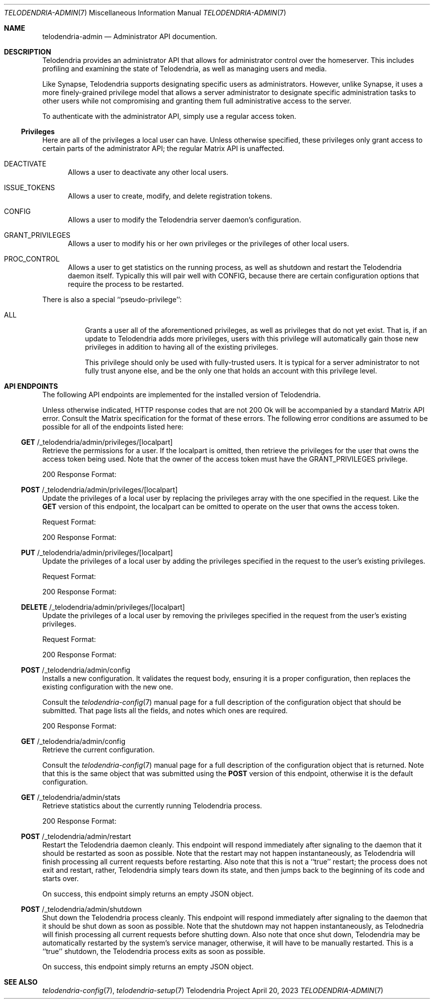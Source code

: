 .Dd $Mdocdate: April 20 2023 $
.Dt TELODENDRIA-ADMIN 7
.Os Telodendria Project
.Sh NAME
.Nm telodendria-admin
.Nd Administrator API documention.
.Sh DESCRIPTION
.Pp
Telodendria provides an administrator API that allows for administrator control
over the homeserver. This includes profiling and examining the state of Telodendria,
as well as managing users and media.
.Pp
Like Synapse, Telodendria supports designating specific users as administrators.
However, unlike Synapse, it uses a more finely-grained privilege model that allows
a server administrator to designate specific administration tasks to other users
while not compromising and granting them full administrative access to the server.
.Pp
To authenticate with the administrator API, simply use a regular
access token.
.Ss Privileges
.Pp
Here are all of the privileges a local user can have. Unless otherwise specified,
these privileges only grant access to certain parts of the administrator API; the
regular Matrix API is unaffected.
.Bl -tag -width -Ds
.It Dv DEACTIVATE
Allows a user to deactivate any other local users.
.It Dv ISSUE_TOKENS
Allows a user to create, modify, and delete registration tokens.
.It Dv CONFIG
Allows a user to modify the Telodendria server daemon's configuration.
.It Dv GRANT_PRIVILEGES
Allows a user to modify his or her own privileges or the privileges of other
local users.
.It Dv PROC_CONTROL
Allows a user to get statistics on the running process, as well as shutdown and
restart the Telodendria daemon itself. Typically this will pair well with
.Dv CONFIG ,
because there are certain configuration options that require the process to be
restarted.
.El
.Pp
There is also a special ``pseudo-privilege'':
.Bl -tag -width Ds
.It Dv ALL
Grants a user all of the aforementioned privileges, as well as privileges that
do not yet exist. That is, if an update to Telodendria adds more privileges,
users with this privilege will automatically gain those new privileges in
addition to having all of the existing privileges.
.Pp
This privilege should only be used with fully-trusted users. It is typical for
a server administrator to not fully trust anyone else, and be the only one that
holds an account with this privilege level.
.El
.Sh API ENDPOINTS
.Pp
The following API endpoints are implemented for the installed version of
Telodendria.
.Pp
Unless otherwise indicated, HTTP response codes that are not 200 Ok
will be accompanied by a standard Matrix API error. Consult the Matrix specification
for the format of these errors. The following error conditions are assumed to be
possible for all of the endpoints listed here:
.Pp
.TS
tab(;) allbox expand;
lfB lfB
l l.
Response Code;Description
400;T{
The user is not authenticated, did not provide a valid JSON object,
or provided a JSON object with invalid parameters. 
T}
403;T{
The user does not have the privileges necessary to carry out the
specified action.
T}
500;T{
A fatal server error occured. Check the logs for more information.
T}
.TE
.Ss Sy GET No /_telodendria/admin/privileges/[localpart]
.Pp
Retrieve the permissions for a user. If the localpart is
omitted, then retrieve the privileges for the user that owns
the access token being used. Note that the owner of the
access token must have the
.Dv GRANT_PRIVILEGES
privilege.
.Pp
.TS
tab(;) allbox expand;
lfB lfB
l l.
Requires Token;Rate Limited
Yes;Yes
.TE
.TS
tab(;) allbox expand;
lfB lfB
l l.
Response Code;Description
200;T{
The privileges were successfully retrieved.
T}
.TE
.Pp
200 Response Format:
.TS
tab(;) allbox expand;
lfB lfB lfB
l l l.
Field;Type;Description
privileges;Array;T{
An array of privileges, as described above. The
privileges are represented as strings in JSON.
T}
.TE
.Ss Sy POST No /_telodendria/admin/privileges/[localpart]
.Pp
Update the privileges of a local user by replacing the
privileges array with the one specified in the request.
Like the
.Sy GET
version of this endpoint, the localpart can be omitted to
operate on the user that owns the access token.
.Pp
.TS
tab(;) allbox expand;
lfB lfB
l l.
Requires Token;Rate Limited
Yes;Yes
.TE
.TS
tab(;) allbox expand;
lfB lfB
l l.
Response Code;Description
200;T{
The privileges were successfully replaced.
T}
.TE
.Pp
Request Format:
.TS
tab(;) allbox expand;
lfB lfB lfB
l l l.
Field;Type;Description
privileges;Array;T{
An array of privileges, as described above. The
privileges are represented as strings in JSON.
T}
.TE
.Pp
200 Response Format:
.TS
tab(;) allbox expand;
lfB lfB lfB
l l l.
Field;Type;Description
privileges;Array;T{
An array of privileges, as described above. The
privileges are represented as strings in JSON.
T}
.TE
.Ss Sy PUT No /_telodendria/admin/privileges/[localpart]
.Pp
Update the privileges of a local user by adding the privileges
specified in the request to the user's existing privileges.
.Pp
.TS
tab(;) allbox expand;
lfB lfB
l l.
Requires Token;Rate Limited
Yes;Yes
.TE
.TS
tab(;) allbox expand;
lfB lfB
l l.
Response Code;Description
200;T{
The requested privileges were successfully added.
T}
.TE
.Pp
Request Format:
.TS
tab(;) allbox expand;
lfB lfB lfB
l l l.
Field;Type;Description
privileges;Array;T{
An array of privileges, as described above. The
privileges are represented as strings in JSON.
T}
.TE
.Pp
200 Response Format:
.TS
tab(;) allbox expand;
lfB lfB lfB
l l l.
Field;Type;Description
privileges;Array;T{
An array of privileges, as described above. The
privileges are represented as strings in JSON.
T}
.TE
.Ss Sy DELETE No /_telodendria/admin/privileges/[localpart]
.Pp
Update the privileges of a local user by removing the privileges
specified in the request from the user's existing privileges.
.Pp
.TS
tab(;) allbox expand;
lfB lfB
l l.
Requires Token;Rate Limited
Yes;Yes
.TE
.TS
tab(;) allbox expand;
lfB lfB
l l.
Response Code;Description
200;T{
The requested privileges were successfully removed.
T}
.TE
.Pp
Request Format:
.TS
tab(;) allbox expand;
lfB lfB lfB
l l l.
Field;Type;Description
privileges;Array;T{
An array of privileges, as described above. The
privileges are represented as strings in JSON.
T}
.TE
.Pp
200 Response Format:
.TS
tab(;) allbox expand;
lfB lfB lfB
l l l.
Field;Type;Description
privileges;Array;T{
An array of privileges, as described above. The
privileges are represented as strings in JSON.
T}
.TE
.Ss Sy POST No /_telodendria/admin/config
.Pp
Installs a new configuration. It validates the request body, ensuring it is a
proper configuration, then replaces the existing configuration with the new one.
.Pp
.TS
tab(;) allbox expand;
lfB lfB
l l.
Requires Token; Rate Limited
Yes;Yes
.TE
.TS
tab(;) allbox expand;
lfB lfB
l l.
Response Code;Description
200;T{
The new configuration was successfully installed.
T}
.TE
.Pp
Consult the
.Xr telodendria-config 7
manual page for a full description of the configuration object that should
be submitted. That page lists all the fields, and notes which ones are
required.
.Pp
200 Response Format:
.TS
tab(;) allbox expand;
lfB lfB lfB
l l l.
Field;Type;Description
restart_required;Boolean;T{
Whether or not the process needs to be restarted to finish applying the
configuration. If this is true, the restart endpoint may be used.
T}
.TE
.Ss Sy GET No /_telodendria/admin/config
.Pp
Retrieve the current configuration.
.Pp
.TS
tab(;) allbox expand;
lfB lfB
l l.
Requires Token;Rate Limited
Yes;Yes
.TE
.TS
tab(;) allbox expand;
lfB lfB
l l.
Response Code;Description
200;T{
The current configuration was successfully retrieved.
T}
.TE
.Pp
Consult the
.Xr telodendria-config 7
manual page for a full description of the configuration object that
is returned. Note that this is the same object that was submitted
using the
.Sy POST
version of this endpoint, otherwise it is the default configuration.
.Ss Sy GET No /_telodendria/admin/stats
.Pp
Retrieve statistics about the currently running Telodendria process.
.Pp
.TS
tab(;) allbox expand;
lfB lfB
l l.
Requires Token;Rate Limited
Yes;Yes
.TE
.TS
tab(;) allbox expand;
lfB lfB
l l.
Response Code;Description
200;T{
The server statistics were successfully retrieved.
T}
.TE
.Pp
200 Response Format:
.TS
tab(;) allbox expand;
lfB lfB lfB
l l l.
Field;Type;Description
memory_allocated;Integer;T{
The total amount of memory allocated, measured in bytes.
T}
version;String;T{
The current version of Telodendria.
T}
.TE
.Ss Sy POST No /_telodendria/admin/restart
.Pp
Restart the Telodendria daemon cleanly. This endpoint will respond immediately
after signaling to the daemon that it should be restarted as soon as possible.
Note that the restart may not happen instantaneously, as Telodendria will finish
processing all current requests before restarting. Also note that this is not a
``true'' restart; the process does not exit and restart, rather, Telodendria
simply tears down its state, and then jumps back to the beginning of its code
and starts over.
.Pp
.TS
tab(;) allbox expand;
lfB lfB
l l.
Requires Token;Rate Limited
Yes;Yes
.TE
.TS
tab(;) allbox expand;
lfB lfB
l l.
Response Code;Description
200;T{
The restart request was successfully sent.
T}
.TE
.Pp
On success, this endpoint simply returns an empty JSON object.
.Ss Sy POST No /_telodendria/admin/shutdown
.Pp
Shut down the Telodendria process cleanly. This endpoint will respond immediately
after signaling to the daemon that it should be shut down as soon as possible.
Note that the shutdown may not happen instantaneously, as Telodnedria will
finish processing all current requests before shutting down. Also note that once
shut down, Telodendria may be automatically restarted by the system's service
manager, otherwise, it will have to be manually restarted. This is a ``true''
shutdown, the Telodendria process exits as soon as possible.
.Pp
.TS
tab(;) allbox expand;
lfB lfB
l l.
Requires Token;Rate Limited
Yes;Yes
.TE
.TS
tab(;) allbox expand;
lfB lfB
l l.
Response Code;Description
200;T{
The shutdown request was successfully sent.
T}
.TE
.Pp
On success, this endpoint simply returns an empty JSON object.
.Sh SEE ALSO
.Xr telodendria-config 7 ,
.Xr telodendria-setup 7
